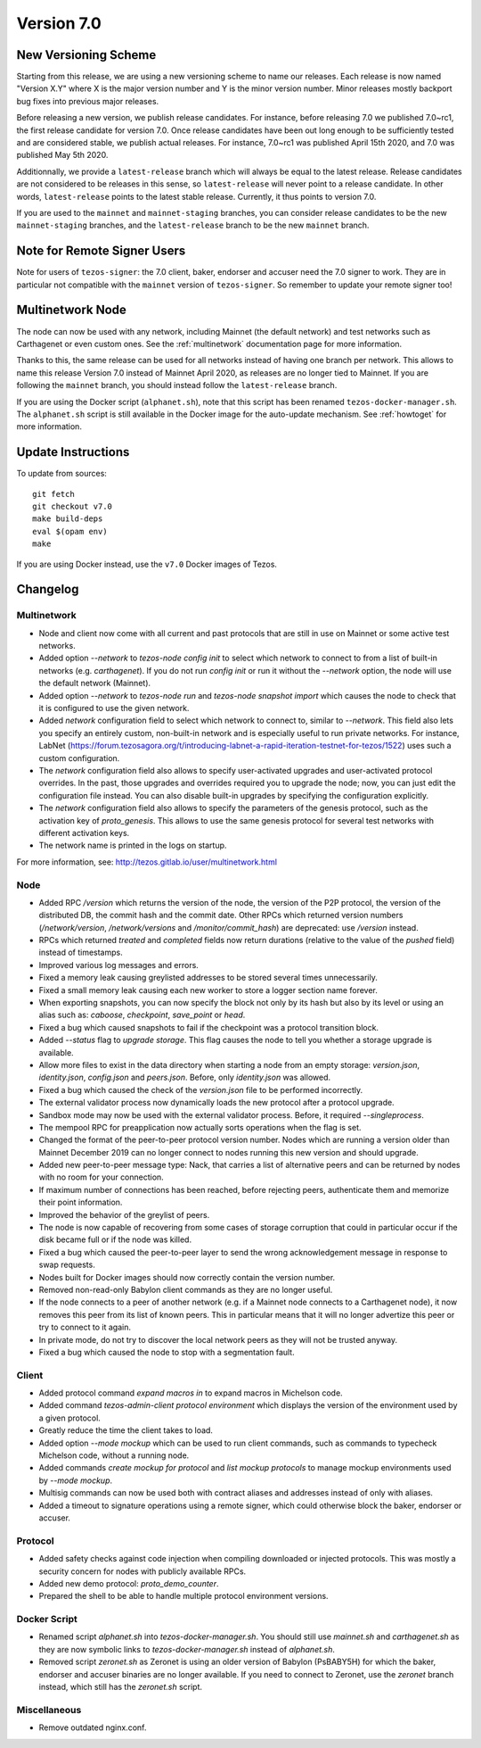 .. _version-7:

Version 7.0
===========

New Versioning Scheme
---------------------

Starting from this release, we are using a new versioning scheme to name
our releases. Each release is now named "Version X.Y" where X is the major
version number and Y is the minor version number. Minor releases mostly
backport bug fixes into previous major releases.

Before releasing a new version, we publish release candidates.
For instance, before releasing 7.0 we published 7.0~rc1, the first release
candidate for version 7.0. Once release candidates have been out
long enough to be sufficiently tested and are considered stable,
we publish actual releases. For instance, 7.0~rc1 was published
April 15th 2020, and 7.0 was published May 5th 2020.

Additionnally, we provide a ``latest-release`` branch which will always
be equal to the latest release. Release candidates are not considered
to be releases in this sense, so ``latest-release`` will never
point to a release candidate. In other words, ``latest-release`` points
to the latest stable release. Currently, it thus points to version 7.0.

If you are used to the ``mainnet`` and ``mainnet-staging`` branches,
you can consider release candidates to be the new ``mainnet-staging``
branches, and the ``latest-release`` branch to be the new ``mainnet``
branch.

Note for Remote Signer Users
----------------------------

Note for users of ``tezos-signer``: the 7.0 client, baker, endorser
and accuser need the 7.0 signer to work. They are in particular not
compatible with the ``mainnet`` version of ``tezos-signer``. So remember to
update your remote signer too!

Multinetwork Node
-----------------

The node can now be used with any network, including Mainnet (the
default network) and test networks such as Carthagenet or even custom
ones. See the :ref:`multinetwork` documentation page for more information.

Thanks to this, the same release can be used for all networks
instead of having one branch per network. This allows to name this release
Version 7.0 instead of Mainnet April 2020, as releases are no longer tied to Mainnet.
If you are following the ``mainnet`` branch, you should instead follow the
``latest-release`` branch.

If you are using the Docker script (``alphanet.sh``), note that
this script has been renamed ``tezos-docker-manager.sh``. The ``alphanet.sh``
script is still available in the Docker image for the auto-update mechanism.
See :ref:`howtoget` for more information.

Update Instructions
-------------------

To update from sources::

  git fetch
  git checkout v7.0
  make build-deps
  eval $(opam env)
  make

If you are using Docker instead, use the ``v7.0`` Docker images of Tezos.

Changelog
---------

Multinetwork
~~~~~~~~~~~~

- Node and client now come with all current and past protocols that are still
  in use on Mainnet or some active test networks.

- Added option `--network` to `tezos-node config init` to select which network to connect to
  from a list of built-in networks (e.g. `carthagenet`). If you do not
  run `config init` or run it without the `--network` option, the node will
  use the default network (Mainnet).

- Added option `--network` to `tezos-node run` and `tezos-node snapshot import`
  which causes the node to check that it is configured to use the given network.

- Added `network` configuration field to select which network to connect to,
  similar to `--network`. This field also lets you specify an entirely custom,
  non-built-in network and is especially useful to run private networks.
  For instance, LabNet (https://forum.tezosagora.org/t/introducing-labnet-a-rapid-iteration-testnet-for-tezos/1522)
  uses such a custom configuration.

- The `network` configuration field also allows to specify user-activated upgrades
  and user-activated protocol overrides. In the past, those upgrades and overrides
  required you to upgrade the node; now, you can just edit the configuration file
  instead. You can also disable built-in upgrades by specifying the configuration
  explicitly.

- The `network` configuration field also allows to specify the parameters
  of the genesis protocol, such as the activation key of `proto_genesis`.
  This allows to use the same genesis protocol for several test networks
  with different activation keys.

- The network name is printed in the logs on startup.

For more information, see: http://tezos.gitlab.io/user/multinetwork.html

Node
~~~~

- Added RPC `/version` which returns the version of the node, the version
  of the P2P protocol, the version of the distributed DB, the commit hash
  and the commit date. Other RPCs which returned version numbers
  (`/network/version`, `/network/versions` and `/monitor/commit_hash`)
  are deprecated: use `/version` instead.

- RPCs which returned `treated` and `completed` fields now return durations
  (relative to the value of the `pushed` field) instead of timestamps.

- Improved various log messages and errors.

- Fixed a memory leak causing greylisted addresses to be stored several times
  unnecessarily.

- Fixed a small memory leak causing each new worker to store a logger section name
  forever.

- When exporting snapshots, you can now specify the block not only by its hash
  but also by its level or using an alias such as: `caboose`, `checkpoint`,
  `save_point` or `head`.

- Fixed a bug which caused snapshots to fail if the checkpoint was a protocol
  transition block.

- Added `--status` flag to `upgrade storage`. This flag causes the node to
  tell you whether a storage upgrade is available.

- Allow more files to exist in the data directory when starting a node from
  an empty storage: `version.json`, `identity.json`, `config.json` and `peers.json`.
  Before, only `identity.json` was allowed.

- Fixed a bug which caused the check of the `version.json` file to be performed
  incorrectly.

- The external validator process now dynamically loads the new protocol after
  a protocol upgrade.

- Sandbox mode may now be used with the external validator process.
  Before, it required `--singleprocess`.

- The mempool RPC for preapplication now actually sorts operations when the flag is set.

- Changed the format of the peer-to-peer protocol version number.
  Nodes which are running a version older than Mainnet December 2019
  can no longer connect to nodes running this new version and should upgrade.

- Added new peer-to-peer message type: Nack, that carries a list of
  alternative peers and can be returned by nodes with no room for your connection.

- If maximum number of connections has been reached, before rejecting peers,
  authenticate them and memorize their point information.

- Improved the behavior of the greylist of peers.

- The node is now capable of recovering from some cases of storage corruption that
  could in particular occur if the disk became full or if the node was killed.

- Fixed a bug which caused the peer-to-peer layer to send the wrong acknowledgement
  message in response to swap requests.

- Nodes built for Docker images should now correctly contain the version number.

- Removed non-read-only Babylon client commands as they are no longer useful.

- If the node connects to a peer of another network (e.g. if a Mainnet node
  connects to a Carthagenet node), it now removes this peer from its list of known peers.
  This in particular means that it will no longer advertize this peer or try to connect
  to it again.

- In private mode, do not try to discover the local network peers as they will not
  be trusted anyway.

- Fixed a bug which caused the node to stop with a segmentation fault.

Client
~~~~~~

- Added protocol command `expand macros in` to expand macros in Michelson code.

- Added command `tezos-admin-client protocol environment` which displays the
  version of the environment used by a given protocol.

- Greatly reduce the time the client takes to load.

- Added option `--mode mockup` which can be used to run client commands,
  such as commands to typecheck Michelson code, without a running node.

- Added commands `create mockup for protocol` and `list mockup protocols` to
  manage mockup environments used by `--mode mockup`.

- Multisig commands can now be used both with contract aliases and addresses
  instead of only with aliases.

- Added a timeout to signature operations using a remote signer, which could otherwise
  block the baker, endorser or accuser.

Protocol
~~~~~~~~

- Added safety checks against code injection when compiling downloaded or injected
  protocols. This was mostly a security concern for nodes with publicly available RPCs.

- Added new demo protocol: `proto_demo_counter`.

- Prepared the shell to be able to handle multiple protocol environment versions.

Docker Script
~~~~~~~~~~~~~

- Renamed script `alphanet.sh` into `tezos-docker-manager.sh`.
  You should still use `mainnet.sh` and `carthagenet.sh` as they are now
  symbolic links to `tezos-docker-manager.sh` instead of `alphanet.sh`.

- Removed script `zeronet.sh` as Zeronet is using an older version of Babylon
  (PsBABY5H) for which the baker, endorser and accuser binaries are no longer available.
  If you need to connect to Zeronet, use the `zeronet` branch instead, which still
  has the `zeronet.sh` script.

Miscellaneous
~~~~~~~~~~~~~

- Remove outdated nginx.conf.
